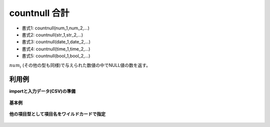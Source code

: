 countnull 合計
------------------------

* 書式1: countnull(num_1,num_2,...) 
* 書式2: countnull(str_1,str_2,...) 
* 書式3: countnull(date_1,date_2,...) 
* 書式4: countnull(time_1,time_2,...) 
* 書式5: countnull(bool_1,bool_2,...) 


:math:`num_i` (その他の型も同様)で与えられた数値の中でNULL値の数を返す。


利用例
''''''''''''

**importと入力データ(CSV)の準備**

  .. code-block:: python
    :linenos:

    import nysol.mcmd as nm

    with open('dat1.csv','w') as f:
      f.write(
    '''a,b,c,d
    1,,3,4
    1,,,
    ,,,
    ''')


**基本例**


  .. code-block:: python
    :linenos:

    nm.mcal(c='countnull(${a},${b},${c},${d})', a='rsl', i="dat1.csv", o="rsl1.csv").run()
    ### rsl1.csv の内容
    # a,b,c,d,rsl
    # 1,,3,4,1
    # 1,,,,3
    # ,,,,4


**他の項目型として項目名をワイルドカードで指定**


  .. code-block:: python
    :linenos:

    nm.mcal(c='countnull($s{*})', a='rsl', i="dat1.csv", o="rsl2.csv").run()
    ### rsl2.csv の内容
    # a,b,c,d,rsl
    # 1,,3,4,1
    # 1,,,,3
    # ,,,,4



